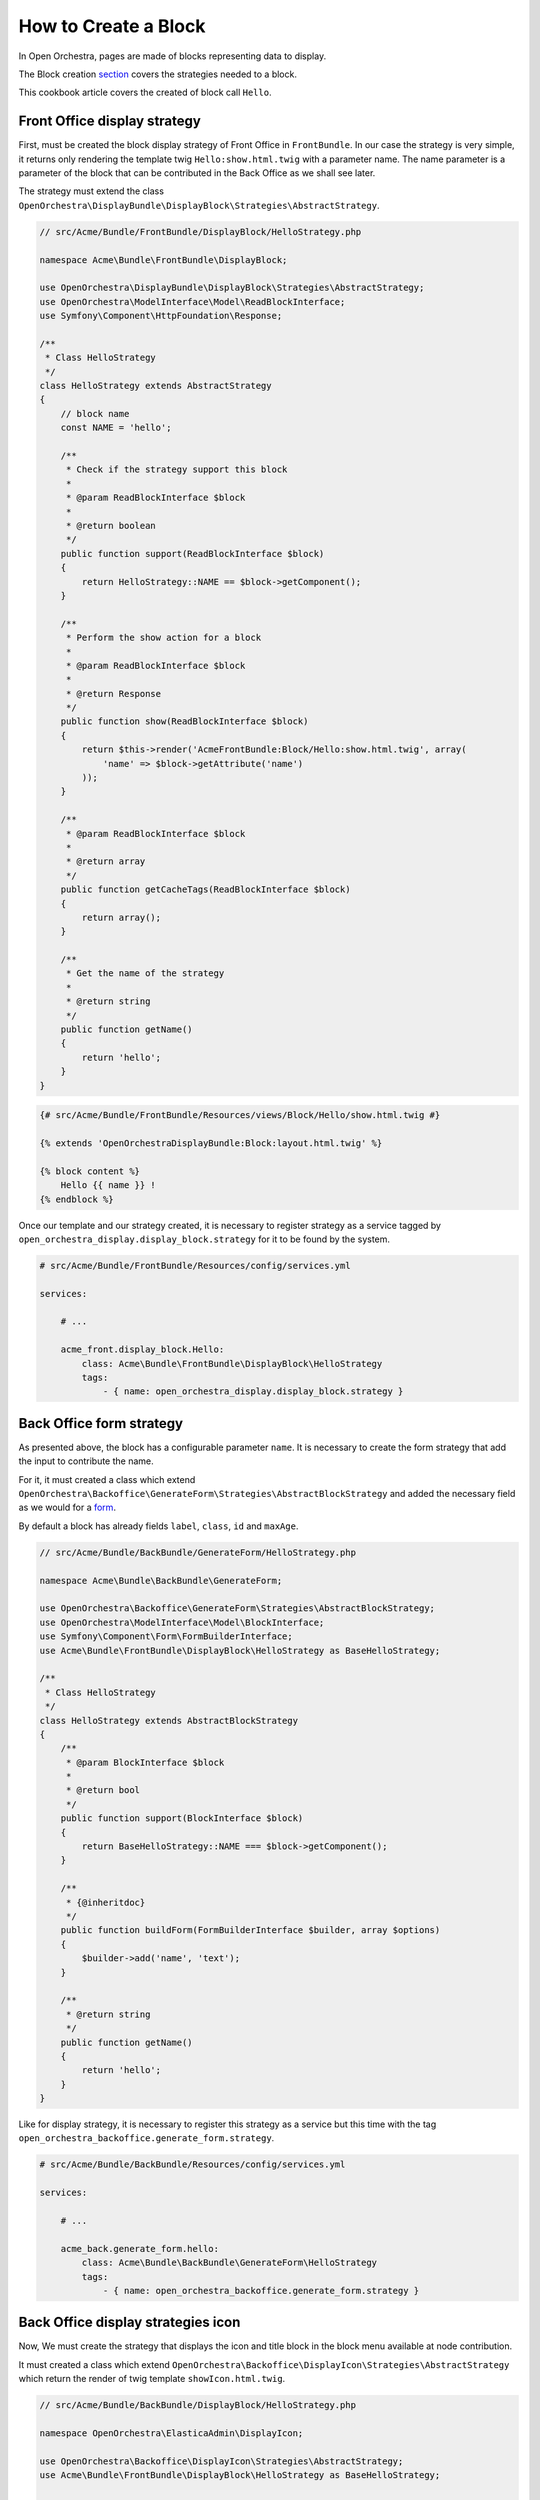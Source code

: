 How to Create a Block
=====================

In Open Orchestra, pages are made of blocks representing data to display.

The Block creation `section`_ covers the strategies needed to a block.

This cookbook article covers the created of block call ``Hello``.


Front Office display strategy
~~~~~~~~~~~~~~~~~~~~~~~~~~~~~

First, must be created the block display strategy of Front Office in ``FrontBundle``.
In our case the strategy is very simple, it returns only rendering
the template twig ``Hello:show.html.twig`` with a parameter name.
The name parameter is a parameter of the block that can be contributed
in the Back Office as we shall see later.

The strategy must extend the class ``OpenOrchestra\DisplayBundle\DisplayBlock\Strategies\AbstractStrategy``.

.. code-block:: php

    // src/Acme/Bundle/FrontBundle/DisplayBlock/HelloStrategy.php

    namespace Acme\Bundle\FrontBundle\DisplayBlock;

    use OpenOrchestra\DisplayBundle\DisplayBlock\Strategies\AbstractStrategy;
    use OpenOrchestra\ModelInterface\Model\ReadBlockInterface;
    use Symfony\Component\HttpFoundation\Response;

    /**
     * Class HelloStrategy
     */
    class HelloStrategy extends AbstractStrategy
    {
        // block name
        const NAME = 'hello';

        /**
         * Check if the strategy support this block
         *
         * @param ReadBlockInterface $block
         *
         * @return boolean
         */
        public function support(ReadBlockInterface $block)
        {
            return HelloStrategy::NAME == $block->getComponent();
        }

        /**
         * Perform the show action for a block
         *
         * @param ReadBlockInterface $block
         *
         * @return Response
         */
        public function show(ReadBlockInterface $block)
        {
            return $this->render('AcmeFrontBundle:Block/Hello:show.html.twig', array(
                'name' => $block->getAttribute('name')
            ));
        }

        /**
         * @param ReadBlockInterface $block
         *
         * @return array
         */
        public function getCacheTags(ReadBlockInterface $block)
        {
            return array();
        }

        /**
         * Get the name of the strategy
         *
         * @return string
         */
        public function getName()
        {
            return 'hello';
        }
    }


.. code-block:: twig

    {# src/Acme/Bundle/FrontBundle/Resources/views/Block/Hello/show.html.twig #}

    {% extends 'OpenOrchestraDisplayBundle:Block:layout.html.twig' %}

    {% block content %}
        Hello {{ name }} !
    {% endblock %}

Once our template and our strategy created, it is necessary to register strategy as a service tagged by
``open_orchestra_display.display_block.strategy`` for it to be found by the system.

.. code-block:: yaml

    # src/Acme/Bundle/FrontBundle/Resources/config/services.yml

    services:

        # ...

        acme_front.display_block.Hello:
            class: Acme\Bundle\FrontBundle\DisplayBlock\HelloStrategy
            tags:
                - { name: open_orchestra_display.display_block.strategy }

Back Office form strategy
~~~~~~~~~~~~~~~~~~~~~~~~~
As presented above, the block has a configurable parameter ``name``.
It is necessary to create the form strategy that add the input to contribute the name.

For it, it must created a class which extend ``OpenOrchestra\Backoffice\GenerateForm\Strategies\AbstractBlockStrategy``
and added the necessary field as we would for a `form`_.

By default a block has already fields ``label``,  ``class``, ``id`` and ``maxAge``.

.. code-block:: php

    // src/Acme/Bundle/BackBundle/GenerateForm/HelloStrategy.php

    namespace Acme\Bundle\BackBundle\GenerateForm;

    use OpenOrchestra\Backoffice\GenerateForm\Strategies\AbstractBlockStrategy;
    use OpenOrchestra\ModelInterface\Model\BlockInterface;
    use Symfony\Component\Form\FormBuilderInterface;
    use Acme\Bundle\FrontBundle\DisplayBlock\HelloStrategy as BaseHelloStrategy;

    /**
     * Class HelloStrategy
     */
    class HelloStrategy extends AbstractBlockStrategy
    {
        /**
         * @param BlockInterface $block
         *
         * @return bool
         */
        public function support(BlockInterface $block)
        {
            return BaseHelloStrategy::NAME === $block->getComponent();
        }

        /**
         * {@inheritdoc}
         */
        public function buildForm(FormBuilderInterface $builder, array $options)
        {
            $builder->add('name', 'text');
        }

        /**
         * @return string
         */
        public function getName()
        {
            return 'hello';
        }
    }

Like for display strategy, it is necessary to register this strategy as a service
but this time with the tag ``open_orchestra_backoffice.generate_form.strategy``.

.. code-block:: yaml

    # src/Acme/Bundle/BackBundle/Resources/config/services.yml

    services:

        # ...

        acme_back.generate_form.hello:
            class: Acme\Bundle\BackBundle\GenerateForm\HelloStrategy
            tags:
                - { name: open_orchestra_backoffice.generate_form.strategy }


Back Office display strategies icon
~~~~~~~~~~~~~~~~~~~~~~~~~~~~~~~~~~~

Now, We must create the strategy that displays the icon and title block in the block menu available at node contribution.

.. image:: ../../images/block_panel.png

It must created a class which extend ``OpenOrchestra\Backoffice\DisplayIcon\Strategies\AbstractStrategy``
which return the render of twig template ``showIcon.html.twig``.

.. code-block:: php

    // src/Acme/Bundle/BackBundle/DisplayBlock/HelloStrategy.php

    namespace OpenOrchestra\ElasticaAdmin\DisplayIcon;

    use OpenOrchestra\Backoffice\DisplayIcon\Strategies\AbstractStrategy;
    use Acme\Bundle\FrontBundle\DisplayBlock\HelloStrategy as BaseHelloStrategy;

    /**
     * Class HelloStrategy
     */
    class HelloStrategy extends AbstractStrategy
    {
        /**
         * Check if the strategy support this block
         *
         * @param string $block
         *
         * @return boolean
         */
        public function support($block)
        {
            return BaseHelloStrategy::NAME === $block;
        }

        /**
         * Perform the show action for a block
         *
         * @return string
         */
        public function show()
        {
            return $this->render('AcmeBackBundle:Block/Hello:showIcon.html.twig');
        }

        /**
         * Get the name of the strategy
         *
         * @return string
         */
        public function getName()
        {
            return 'hello';
        }
    }


.. code-block:: twig

    {#  src/Acme/Bundle/BackBundle/Resources/views/Block/Hello/showIcon.html.twig #}

    <div class="block-icon-font">
        <i class="fa fa-comment block-icon"></i>
        <p class="block-text">
            <strong>Hello block</strong>
            A block to say hello
        </p>
    </div>



.. code-block:: yaml

    # src/Acme/Bundle/BackBundle/Resources/config/services.yml

    services:

        # ...

        acme_back.display_icon.hello:
            class: Acme\Bundle\BackBundle\DisplayIcon\HelloStrategy
            tags:
                - { name: open_orchestra_backoffice.display_icon.strategy }

Here is an overview of rendering of block in the list:

.. image:: ../../images/preview_hello_block_list.png


Back Office display strategies
~~~~~~~~~~~~~~~~~~~~~~~~~~~~~~

Finally, we must create the strategy that provides rendering the block when it is contributed in a node.

As with the other strategies,  we create a class that rendering a template twig. That class should extend
``OpenOrchestra\DisplayBundle\DisplayBlock\Strategies\AbstractStrategy``.


.. code-block:: php

    // src/Acme/Bundle/BackBundle/DisplayBlock/HelloStrategy.php

    namespace Acme\Bundle\BackBundle\DisplayBlock;

    use OpenOrchestra\DisplayBundle\DisplayBlock\Strategies\AbstractStrategy;
    use OpenOrchestra\ModelInterface\Model\ReadBlockInterface;
    use Symfony\Component\HttpFoundation\Response;
    use Acme\Bundle\FrontBundle\DisplayBlock\HelloStrategy as BaseHelloStrategy;

    /**
     * Class HelloStrategy
     */
    class HelloStrategy extends AbstractStrategy
    {
        /**
         * Check if the strategy support this block
         *
         * @param ReadBlockInterface $block
         *
         * @return boolean
         */
        public function support(ReadBlockInterface $block)
        {
            return BaseHelloStrategy::NAME == $block->getComponent();
        }


        /**
         * Perform the show action for a block
         *
         * @param ReadBlockInterface $block
         *
         * @return Response
         */
        public function show(ReadBlockInterface $block)
        {
            return $this->render('AcmeBackBundle:Block/Hello:show.html.twig', array(
                'id' => $block->getId(),
                'class' => $block->getClass(),
            ));
        }

        /**
         * @param ReadBlockInterface $block
         *
         * @return array
         */
        public function getCacheTags(ReadBlockInterface $block)
        {
            return array();
        }

        /**
         * Get the name of the strategy
         *
         * @return string
         */
        public function getName()
        {
            return 'hello';
        }
    }

.. code-block:: twig

    {# src/Acme/Bundle/BackBundle/Resources/views/Block/Hello/show.html.twig #}

    {{ display_icon('hello') }}

    <p>
        id : <i>{{ id }}</i><br />
        class : <i>{{ class }}</i>
    </p>


.. code-block:: yaml

    # src/Acme/Bundle/BackBundle/Resources/config/services.yml

    services:

        # ...

        acme_back.display_block.hello:
            class: Acme\Bundle\BackBundle\DisplayBlock\HelloStrategy
            tags:
                - { name: open_orchestra_backoffice.display_block.strategy }

Once the block has added to a node, you get the rendering below:

.. image:: ../../images/preview_block_hello_node.png

The block title is a translation key created automatically as follows
``open_orchestra_backoffice.block.BLOCK_NAME``.
So you have to add this key in the translation files


.. code-block:: yaml

    # src/Acme/Bundle/BackBundle/Resources/translations/messages.en.yml

    open_orchestra_backoffice:
        block:
            hello:
                title: Hello block


Add block in configuration
~~~~~~~~~~~~~~~~~~~~~~~~~~

For Open Orchestra knows the block, it must be added to the configuration.

.. code-block:: yaml

    # app/config/config.yml

    # ...

    open_orchestra_backoffice:
        blocks:
            - hello

Your block is now available in the block list when you edit your website.

.. image:: ../../images/cookbook_block_list_block.png

.. _section: en/developer_guide/block_creation.rst
.. _form: http://symfony.com/doc/current/book/forms.html
